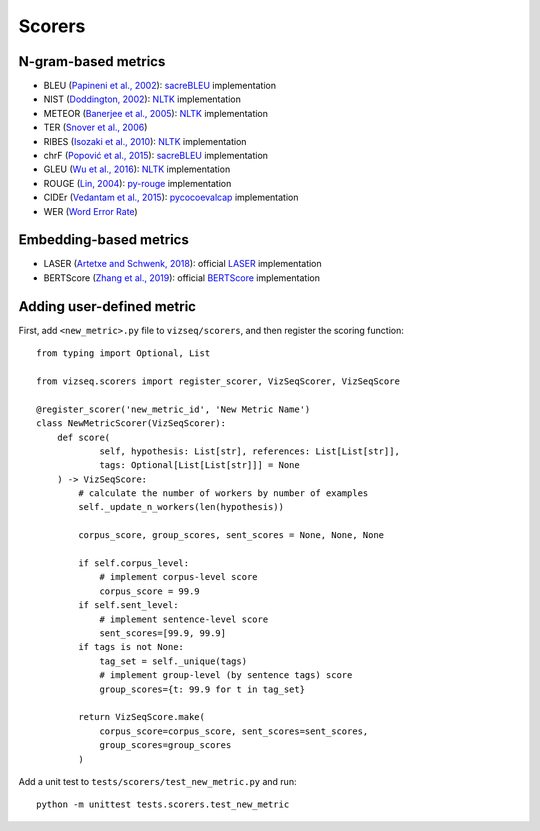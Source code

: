 Scorers
=======

N-gram-based metrics
--------------------

- BLEU (`Papineni et al., 2002 <https://www.aclweb.org/anthology/P02-1040>`__): `sacreBLEU <https://github.com/mjpost/sacreBLEU>`__ implementation
- NIST (`Doddington, 2002 <http://www.mt-archive.info/HLT-2002-Doddington.pdf>`__): `NLTK <https://github.com/nltk/nltk>`__ implementation
- METEOR (`Banerjee et al., 2005 <https://www.aclweb.org/anthology/W05-0909>`__): `NLTK <https://github.com/nltk/nltk>`__ implementation
- TER (`Snover et al., 2006 <http://mt-archive.info/AMTA-2006-Snover.pdf>`__)
- RIBES (`Isozaki et al., 2010 <https://www.aclweb.org/anthology/D10-1092>`__): `NLTK <https://github.com/nltk/nltk>`__ implementation
- chrF (`Popović et al., 2015 <https://www.aclweb.org/anthology/W15-3049>`__): `sacreBLEU <https://github.com/mjpost/sacreBLEU>`__ implementation
- GLEU (`Wu et al., 2016 <https://arxiv.org/pdf/1609.08144.pdf>`__): `NLTK <https://github.com/nltk/nltk>`__ implementation
- ROUGE (`Lin, 2004 <https://www.aclweb.org/anthology/W04-1013>`__): `py-rouge <https://github.com/Diego999/py-rouge>`__ implementation
- CIDEr (`Vedantam et al., 2015 <https://www.cv-foundation.org/openaccess/content_cvpr_2015/papers/Vedantam_CIDEr_Consensus-Based_Image_2015_CVPR_paper.pdf>`__): `pycocoevalcap <https://github.com/tylin/coco-caption/tree/master/pycocoevalcap/cider>`__ implementation
- WER (`Word Error Rate <https://en.wikipedia.org/wiki/Word_error_rate>`__)




Embedding-based metrics
-----------------------

- LASER (`Artetxe and Schwenk, 2018 <https://arxiv.org/pdf/1812.10464.pdf>`__): official `LASER <https://github.com/facebookresearch/LASER>`__ implementation
- BERTScore (`Zhang et al., 2019 <https://arxiv.org/pdf/1904.09675.pdf>`__): official `BERTScore <https://github.com/Tiiiger/bert_score>`__ implementation



Adding user-defined metric
--------------------------

First, add ``<new_metric>.py`` file to ``vizseq/scorers``, and then register the scoring function::

    from typing import Optional, List

    from vizseq.scorers import register_scorer, VizSeqScorer, VizSeqScore

    @register_scorer('new_metric_id', 'New Metric Name')
    class NewMetricScorer(VizSeqScorer):
        def score(
                self, hypothesis: List[str], references: List[List[str]],
                tags: Optional[List[List[str]]] = None
        ) -> VizSeqScore:
            # calculate the number of workers by number of examples
            self._update_n_workers(len(hypothesis))

            corpus_score, group_scores, sent_scores = None, None, None

            if self.corpus_level:
                # implement corpus-level score
                corpus_score = 99.9
            if self.sent_level:
                # implement sentence-level score
                sent_scores=[99.9, 99.9]
            if tags is not None:
                tag_set = self._unique(tags)
                # implement group-level (by sentence tags) score
                group_scores={t: 99.9 for t in tag_set}

            return VizSeqScore.make(
                corpus_score=corpus_score, sent_scores=sent_scores,
                group_scores=group_scores
            )

Add a unit test to ``tests/scorers/test_new_metric.py`` and run::

    python -m unittest tests.scorers.test_new_metric
